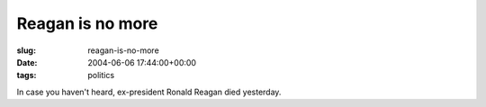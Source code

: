 Reagan is no more
=================

:slug: reagan-is-no-more
:date: 2004-06-06 17:44:00+00:00
:tags: politics

In case you haven't heard, ex-president Ronald Reagan died yesterday.
